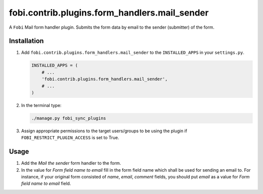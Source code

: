 fobi.contrib.plugins.form_handlers.mail_sender
----------------------------------------------
A ``Fobi`` Mail form handler plugin. Submits the form
data by email to the sender (submitter) of the form.

Installation
~~~~~~~~~~~~
(1) Add ``fobi.contrib.plugins.form_handlers.mail_sender`` to the
    ``INSTALLED_APPS`` in your ``settings.py``.

    .. code-block:: python

        INSTALLED_APPS = (
            # ...
            'fobi.contrib.plugins.form_handlers.mail_sender',
            # ...
        )

(2) In the terminal type:

    .. code-block:: sh

        ./manage.py fobi_sync_plugins

(3) Assign appropriate permissions to the target users/groups to be using
    the plugin if ``FOBI_RESTRICT_PLUGIN_ACCESS`` is set to True.

Usage
~~~~~
(1) Add the `Mail the sender` form handler to the form.
(2) In the value for `Form field name to email` fill in the form field name
    which shall be used for sending an email to. For instance, if your
    original form consisted of `name`, `email`, `comment` fields, you should
    put `email` as a value for `Form field name to email` field.
